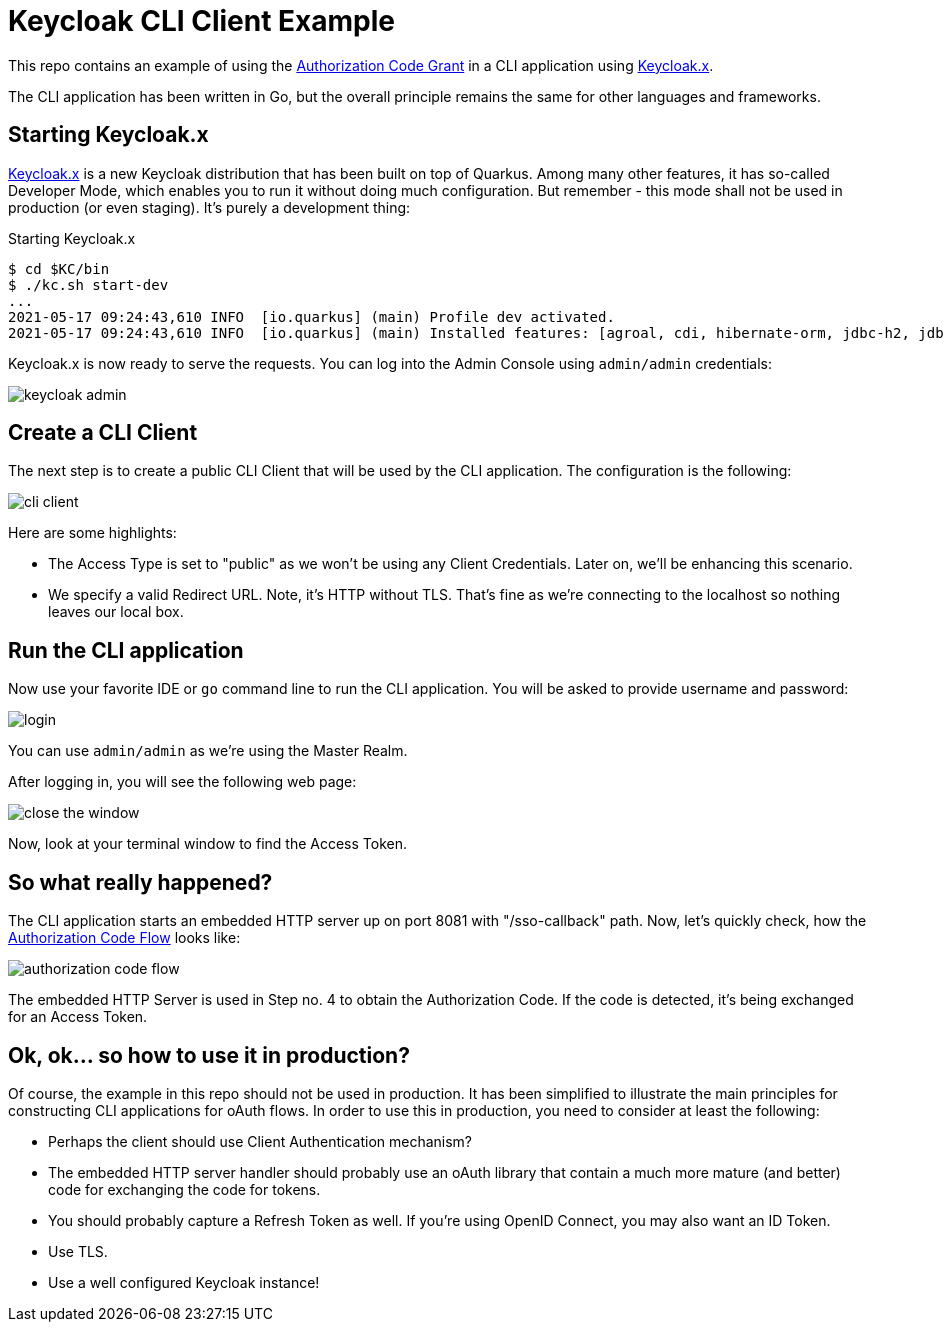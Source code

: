 = Keycloak CLI Client Example

This repo contains an example of using the https://datatracker.ietf.org/doc/html/draft-ietf-oauth-v2-1-00#section-4.1[Authorization Code Grant]
in a CLI application using https://www.keycloak.org/downloads[Keycloak.x].

The CLI application has been written in Go, but the overall principle remains the same for other languages and frameworks.

== Starting Keycloak.x

https://www.keycloak.org/2020/12/first-keycloak-x-release.adoc[Keycloak.x] is a new Keycloak distribution that has been built on top of Quarkus.
Among many other features, it has so-called Developer Mode, which enables you to run it without doing much configuration.
But remember - this mode shall not be used in production (or even staging). It's purely a development thing:

.Starting Keycloak.x
----
$ cd $KC/bin
$ ./kc.sh start-dev
...
2021-05-17 09:24:43,610 INFO  [io.quarkus] (main) Profile dev activated.
2021-05-17 09:24:43,610 INFO  [io.quarkus] (main) Installed features: [agroal, cdi, hibernate-orm, jdbc-h2, jdbc-mariadb, jdbc-mysql, jdbc-postgresql, keycloak, mutiny, narayana-jta, resteasy, resteasy-jackson, smallrye-context-propagation, smallrye-health, smallrye-metrics, vertx, vertx-web]
----

Keycloak.x is now ready to serve the requests. You can log into the Admin Console using `admin/admin` credentials:

image::img/keycloak-admin.png[]

== Create a CLI Client

The next step is to create a public CLI Client that will be used by the CLI application. The configuration is the following:

image::img/cli-client.png[]

Here are some highlights:

- The Access Type is set to "public" as we won't be using any Client Credentials. Later on, we'll be enhancing this scenario.
- We specify a valid Redirect URL. Note, it's HTTP without TLS. That's fine as we're connecting to the localhost so nothing leaves our local box.

== Run the CLI application

Now use your favorite IDE or `go` command line to run the CLI application. You will be asked to provide username and password:

image::img/login.png[]

You can use `admin/admin` as we're using the Master Realm.

After logging in, you will see the following web page:

image::img/close-the-window.png[]

Now, look at your terminal window to find the Access Token.

== So what really happened?

The CLI application starts an embedded HTTP server up on port 8081 with "/sso-callback" path. Now, let's quickly check,
how the https://datatracker.ietf.org/doc/html/draft-ietf-oauth-v2-1-00#section-4.1[Authorization Code Flow] looks like:

image::img/authorization-code-flow.png[]

The embedded HTTP Server is used in Step no. 4 to obtain the Authorization Code. If the code is detected, it's being
exchanged for an Access Token.

== Ok, ok... so how to use it in production?

Of course, the example in this repo should not be used in production. It has been simplified to illustrate the main
principles for constructing CLI applications for oAuth flows. In order to use this in production, you need to consider
at least the following:

- Perhaps the client should use Client Authentication mechanism?
- The embedded HTTP server handler should probably use an oAuth library that contain a much more mature (and better) code
for exchanging the code for tokens.
- You should probably capture a Refresh Token as well. If you're using OpenID Connect, you may also want an ID Token.
- Use TLS.
- Use a well configured Keycloak instance!
